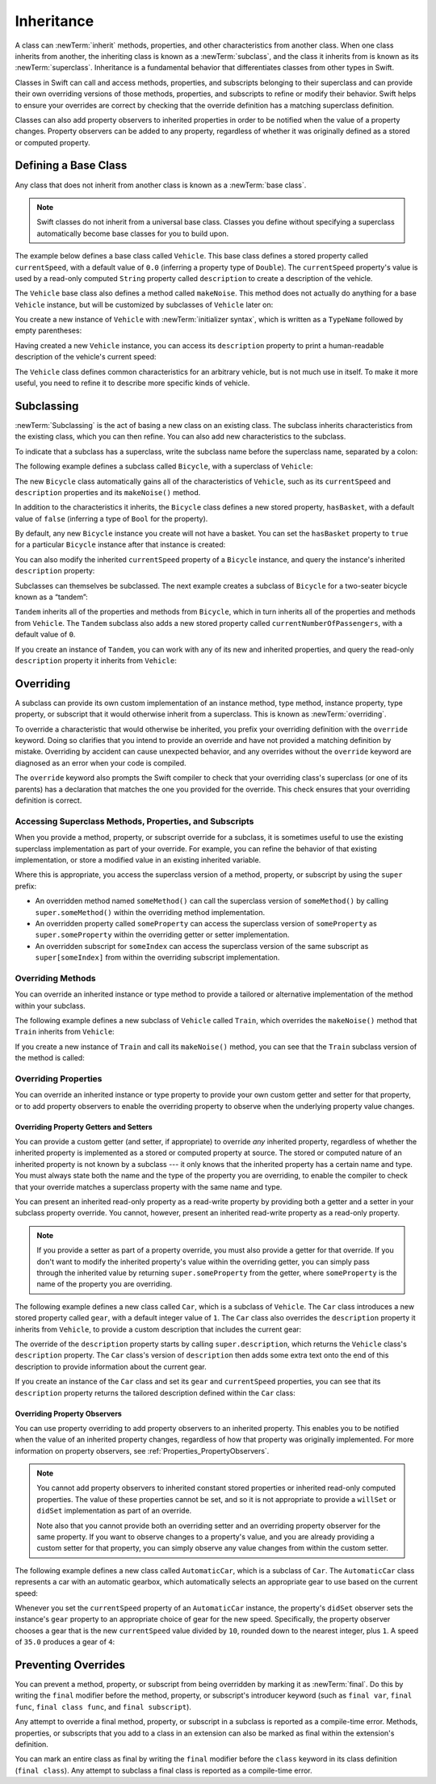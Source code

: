 Inheritance
===========

A class can :newTerm:`inherit` methods, properties, and other characteristics
from another class.
When one class inherits from another,
the inheriting class is known as a :newTerm:`subclass`,
and the class it inherits from is known as its :newTerm:`superclass`.
Inheritance is a fundamental behavior that differentiates classes
from other types in Swift.

Classes in Swift can call and access
methods, properties, and subscripts belonging to their superclass
and can provide their own overriding versions of those methods, properties, and subscripts
to refine or modify their behavior.
Swift helps to ensure your overrides are correct
by checking that the override definition has a matching superclass definition.

Classes can also add property observers to inherited properties
in order to be notified when the value of a property changes.
Property observers can be added to any property,
regardless of whether it was originally defined as a stored or computed property.

.. _Inheritance_DefiningABaseClass:

Defining a Base Class
---------------------

Any class that does not inherit from another class is known as a :newTerm:`base class`.

.. note::

   Swift classes do not inherit from a universal base class.
   Classes you define without specifying a superclass
   automatically become base classes for you to build upon.

The example below defines a base class called ``Vehicle``.
This base class defines a stored property called ``currentSpeed``,
with a default value of ``0.0`` (inferring a property type of ``Double``).
The ``currentSpeed`` property's value is used by
a read-only computed ``String`` property called ``description``
to create a description of the vehicle.

The ``Vehicle`` base class also defines a method called ``makeNoise``.
This method does not actually do anything for a base ``Vehicle`` instance,
but will be customized by subclasses of ``Vehicle`` later on:

.. testcode:: inheritance

   -> class Vehicle {
         var currentSpeed = 0.0
         var description: String {
            return "traveling at \(currentSpeed) miles per hour"
         }
         func makeNoise() {
            // do nothing - an arbitrary vehicle doesn't necessarily make a noise
         }
      }

You create a new instance of ``Vehicle`` with :newTerm:`initializer syntax`,
which is written as a ``TypeName`` followed by empty parentheses:

.. testcode:: inheritance

   -> let someVehicle = Vehicle()
   << // someVehicle : Vehicle = REPL.Vehicle

Having created a new ``Vehicle`` instance,
you can access its ``description`` property to print
a human-readable description of the vehicle's current speed:

.. testcode:: inheritance

   -> println("Vehicle: \(someVehicle.description)")
   </ Vehicle: traveling at 0.0 miles per hour

The ``Vehicle`` class defines common characteristics for an arbitrary vehicle,
but is not much use in itself.
To make it more useful,
you need to refine it to describe more specific kinds of vehicle.

.. _Inheritance_Subclassing:

Subclassing
-----------

:newTerm:`Subclassing` is the act of basing a new class on an existing class.
The subclass inherits characteristics from the existing class, which you can then refine.
You can also add new characteristics to the subclass.

To indicate that a subclass has a superclass,
write the subclass name before the superclass name,
separated by a colon:

.. testcode:: protocolSyntax

   >> class SomeSuperclass {}
   -> class SomeSubclass: SomeSuperclass {
         // subclass definition goes here
      }

The following example defines a subclass called ``Bicycle``,
with a superclass of ``Vehicle``:

.. testcode:: inheritance

   -> class Bicycle: Vehicle {
         var hasBasket = false
      }

The new ``Bicycle`` class automatically gains all of the characteristics of ``Vehicle``,
such as its ``currentSpeed`` and ``description`` properties and its ``makeNoise()`` method.

In addition to the characteristics it inherits,
the ``Bicycle`` class defines a new stored property,
``hasBasket``, with a default value of ``false``
(inferring a type of ``Bool`` for the property).

By default, any new ``Bicycle`` instance you create will not have a basket.
You can set the ``hasBasket`` property to ``true`` for a particular ``Bicycle`` instance
after that instance is created:

.. testcode:: inheritance

   -> let bicycle = Bicycle()
   << // bicycle : Bicycle = REPL.Bicycle
   -> bicycle.hasBasket = true

You can also modify the inherited ``currentSpeed`` property of a ``Bicycle`` instance,
and query the instance's inherited ``description`` property:

.. testcode:: inheritance

   -> bicycle.currentSpeed = 15.0
   -> println("Bicycle: \(bicycle.description)")
   </ Bicycle: traveling at 15.0 miles per hour

Subclasses can themselves be subclassed.
The next example creates a subclass of ``Bicycle`` for a two-seater bicycle
known as a “tandem”:

.. testcode:: inheritance

   -> class Tandem: Bicycle {
         var currentNumberOfPassengers = 0
      }

``Tandem`` inherits all of the properties and methods from ``Bicycle``,
which in turn inherits all of the properties and methods from ``Vehicle``.
The ``Tandem`` subclass also adds a new stored property called ``currentNumberOfPassengers``,
with a default value of ``0``.

If you create an instance of ``Tandem``,
you can work with any of its new and inherited properties,
and query the read-only ``description`` property it inherits from ``Vehicle``:

.. testcode:: inheritance

   -> let tandem = Tandem()
   << // tandem : Tandem = REPL.Tandem
   -> tandem.hasBasket = true
   -> tandem.currentNumberOfPassengers = 2
   -> tandem.currentSpeed = 22.0
   -> println("Tandem: \(tandem.description)")
   </ Tandem: traveling at 22.0 miles per hour

.. _Inheritance_Overriding:

Overriding
----------

A subclass can provide its own custom implementation of
an instance method, type method, instance property, type property, or subscript
that it would otherwise inherit from a superclass.
This is known as :newTerm:`overriding`.

To override a characteristic that would otherwise be inherited,
you prefix your overriding definition with the ``override`` keyword.
Doing so clarifies that you intend to provide an override
and have not provided a matching definition by mistake.
Overriding by accident can cause unexpected behavior,
and any overrides without the ``override`` keyword are
diagnosed as an error when your code is compiled.

The ``override`` keyword also prompts the Swift compiler
to check that your overriding class's superclass (or one of its parents)
has a declaration that matches the one you provided for the override.
This check ensures that your overriding definition is correct.

.. _Inheritance_AccessingSuperclass:

Accessing Superclass Methods, Properties, and Subscripts
~~~~~~~~~~~~~~~~~~~~~~~~~~~~~~~~~~~~~~~~~~~~~~~~~~~~~~~~

When you provide a method, property, or subscript override for a subclass,
it is sometimes useful to use the existing superclass implementation
as part of your override.
For example, you can refine the behavior of that existing implementation,
or store a modified value in an existing inherited variable.

Where this is appropriate,
you access the superclass version of a method, property, or subscript
by using the ``super`` prefix:

* An overridden method named ``someMethod()`` can call the superclass version of ``someMethod()``
  by calling ``super.someMethod()`` within the overriding method implementation.
* An overridden property called ``someProperty`` can access the superclass version of ``someProperty``
  as ``super.someProperty`` within the overriding getter or setter implementation.
* An overridden subscript for ``someIndex`` can access the superclass version of the same subscript
  as ``super[someIndex]`` from within the overriding subscript implementation.

.. _Inheritance_OverridingMethods:

Overriding Methods
~~~~~~~~~~~~~~~~~~

You can override an inherited instance or type method
to provide a tailored or alternative implementation of the method within your subclass.

The following example defines a new subclass of ``Vehicle`` called ``Train``,
which overrides the ``makeNoise()`` method that ``Train`` inherits from ``Vehicle``:

.. testcode:: inheritance

   -> class Train: Vehicle {
         override func makeNoise() {
            println("Choo Choo")
         }
      }

If you create a new instance of ``Train`` and call its ``makeNoise()`` method,
you can see that the ``Train`` subclass version of the method is called:

.. testcode:: inheritance

   -> let train = Train()
   << // train : Train = REPL.Train
   -> train.makeNoise()
   <- Choo Choo

.. _Inheritance_OverridingProperties:

Overriding Properties
~~~~~~~~~~~~~~~~~~~~~

You can override an inherited instance or type property
to provide your own custom getter and setter for that property,
or to add property observers to enable the overriding property
to observe when the underlying property value changes.

.. _Inheritance_OverridingPropertyGettersAndSetters:

Overriding Property Getters and Setters
_______________________________________

You can provide a custom getter (and setter, if appropriate)
to override *any* inherited property,
regardless of whether the inherited property is implemented as
a stored or computed property at source.
The stored or computed nature of an inherited property is not known by a subclass ---
it only knows that the inherited property has a certain name and type.
You must always state both the name and the type of the property you are overriding,
to enable the compiler to check that your override matches
a superclass property with the same name and type.

You can present an inherited read-only property as a read-write property
by providing both a getter and a setter in your subclass property override.
You cannot, however, present an inherited read-write property as a read-only property.

.. note::

   If you provide a setter as part of a property override,
   you must also provide a getter for that override.
   If you don't want to modify the inherited property's value within the overriding getter,
   you can simply pass through the inherited value
   by returning ``super.someProperty`` from the getter,
   where ``someProperty`` is the name of the property you are overriding.

The following example defines a new class called ``Car``,
which is a subclass of ``Vehicle``.
The ``Car`` class introduces a new stored property called ``gear``,
with a default integer value of ``1``.
The ``Car`` class also overrides the ``description`` property it inherits from ``Vehicle``,
to provide a custom description that includes the current gear:

.. testcode:: inheritance

   -> class Car: Vehicle {
         var gear = 1
         override var description: String {
            return super.description + " in gear \(gear)"
         }
      }

The override of the ``description`` property starts by calling ``super.description``,
which returns the ``Vehicle`` class's ``description`` property.
The ``Car`` class's version of ``description`` then adds some extra text onto
the end of this description to provide information about the current gear.

If you create an instance of the ``Car`` class
and set its ``gear`` and ``currentSpeed`` properties,
you can see that its ``description`` property returns
the tailored description defined within the ``Car`` class:

.. testcode:: inheritance

   -> let car = Car()
   << // car : Car = REPL.Car
   -> car.currentSpeed = 25.0
   -> car.gear = 3
   -> println("Car: \(car.description)")
   </ Car: traveling at 25.0 miles per hour in gear 3

.. _Inheritance_OverridingPropertyObservers:

Overriding Property Observers
_____________________________

You can use property overriding to add property observers to an inherited property.
This enables you to be notified when the value of an inherited property changes,
regardless of how that property was originally implemented.
For more information on property observers, see :ref:`Properties_PropertyObservers`.

.. note::

   You cannot add property observers to
   inherited constant stored properties or inherited read-only computed properties.
   The value of these properties cannot be set,
   and so it is not appropriate to provide a ``willSet`` or ``didSet`` implementation
   as part of an override.

   Note also that you cannot provide both
   an overriding setter and an overriding property observer for the same property.
   If you want to observe changes to a property's value,
   and you are already providing a custom setter for that property,
   you can simply observe any value changes from within the custom setter.

The following example defines a new class called ``AutomaticCar``,
which is a subclass of ``Car``.
The ``AutomaticCar`` class represents a car with an automatic gearbox,
which automatically selects an appropriate gear to use based on the current speed:

.. testcode:: inheritance

   -> class AutomaticCar: Car {
         override var currentSpeed: Double {
            didSet {
               gear = Int(currentSpeed / 10.0) + 1
            }
         }
      }

Whenever you set the ``currentSpeed`` property of an ``AutomaticCar`` instance,
the property's ``didSet`` observer sets the instance's ``gear`` property to
an appropriate choice of gear for the new speed.
Specifically, the property observer chooses a gear that is
the new ``currentSpeed`` value divided by ``10``,
rounded down to the nearest integer, plus ``1``.
A speed of ``35.0`` produces a gear of ``4``:

.. testcode:: inheritance

   -> let automatic = AutomaticCar()
   << // automatic : AutomaticCar = REPL.AutomaticCar
   -> automatic.currentSpeed = 35.0
   -> println("AutomaticCar: \(automatic.description)")
   </ AutomaticCar: traveling at 35.0 miles per hour in gear 4

.. _Inheritance_PreventingOverrides:

Preventing Overrides
--------------------

You can prevent a method, property, or subscript from being overridden
by marking it as :newTerm:`final`.
Do this by writing the ``final`` modifier before
the method, property, or subscript's introducer keyword
(such as ``final var``, ``final func``, ``final class func``, and ``final subscript``).

Any attempt to override a final method, property, or subscript in a subclass
is reported as a compile-time error.
Methods, properties, or subscripts that you add to a class in an extension
can also be marked as final within the extension's definition.

.. assertion:: finalPreventsOverriding

   -> class C {
         final var someVar = 0
         final func someFunction() {
            println("In someFunction")
         }
      }
   -> class D : C {
         override var someVar: Int {
            get { return 1 }
            set {}
         }
         override func someFunction() {
            println("In overridden someFunction")
         }
      }
   !! <REPL Input>:2:19: error: var overrides a 'final' var
   !! override var someVar: Int {
   !! ^
   !! <REPL Input>:2:16: note: overridden declaration is here
   !! final var someVar = 0
   !! ^
   !! <REPL Input>:6:20: error: instance method overrides a 'final' instance method
   !! override func someFunction() {
   !! ^
   !! <REPL Input>:3:17: note: overridden declaration is here
   !! final func someFunction() {
   !! ^

You can mark an entire class as final by writing the ``final`` modifier
before the ``class`` keyword in its class definition (``final class``).
Any attempt to subclass a final class is reported as a compile-time error.

.. assertion:: finalClassPreventsOverriding

   -> final class C {
         var someVar = 0
         func someFunction() {
            println("In someFunction")
         }
      }
   -> class D : C {
         override var someVar: Int {
            get { return 1 }
            set {}
         }
         override func someFunction() {
            println("In overridden someFunction")
         }
      }
   !! <REPL Input>:2:19: error: var overrides a 'final' var
   !!      override var someVar: Int {
   !!                   ^
   !! <REPL Input>:2:10: note: overridden declaration is here
   !!      var someVar = 0
   !!          ^
   !! <REPL Input>:6:20: error: instance method overrides a 'final' instance method
   !!      override func someFunction() {
   !!                    ^
   !! <REPL Input>:3:11: note: overridden declaration is here
   !!      func someFunction() {
   !!           ^
   !! <REPL Input>:1:7: error: inheritance from a final class 'C'
   !! class D : C {
   !!       ^

.. TODO: I should probably provide an example here.

.. TODO: provide more information about function signatures,
   and what does / does not make them unique.
   For example, the parameter names do not have to match
   in order for a function to override a similar signature in its parent.
   (This is true for both of the function declaration syntaxes.)

.. TODO: Mention that you can return more-specific types, and take less-specific types,
   when overriding methods that use optionals / unchecked optionals.

   TODO: Overriding Type Methods
   ~~~~~~~~~~~~~~~~~~~~~~~~~~~~~
